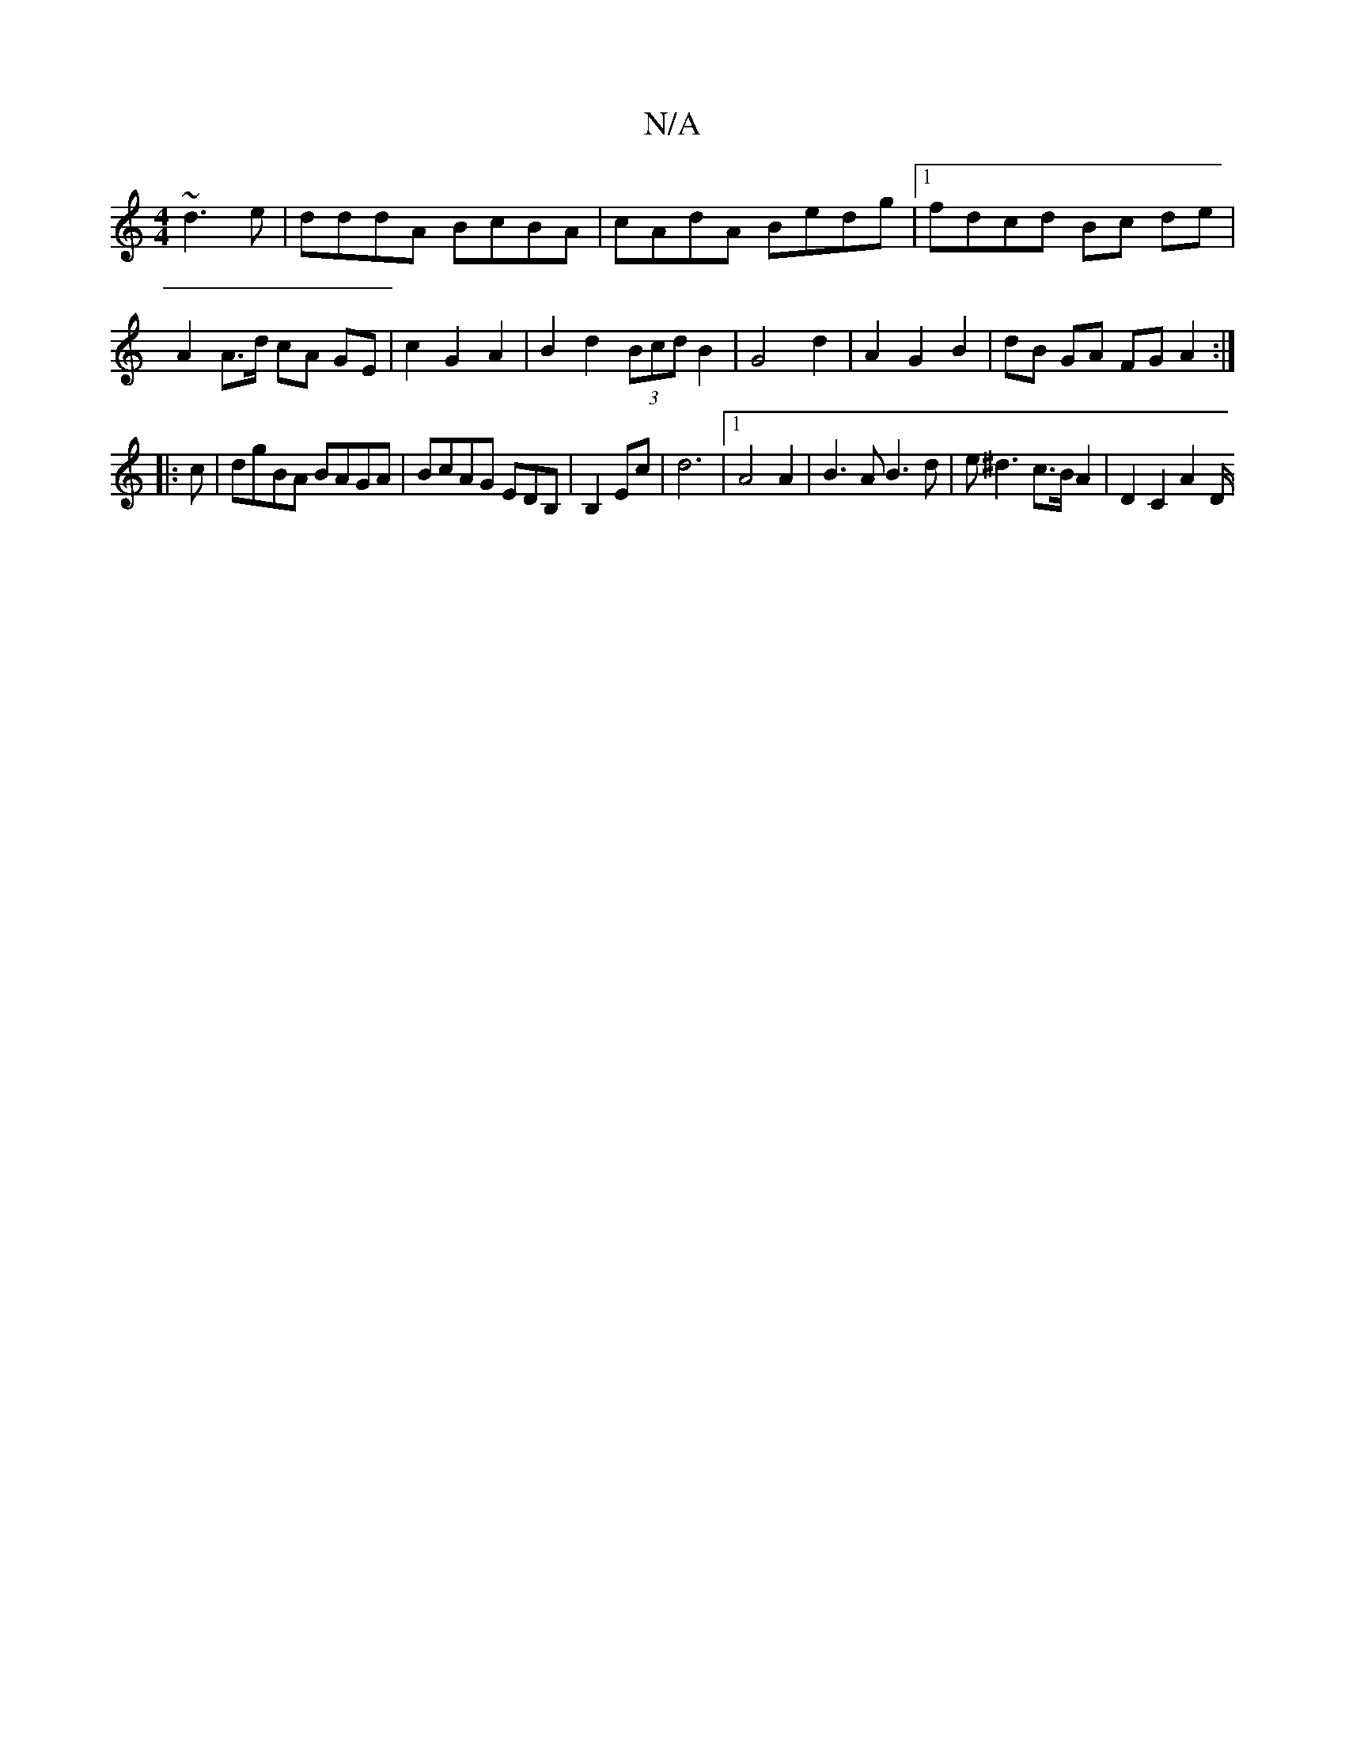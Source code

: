 X:1
T:N/A
M:4/4
R:N/A
K:Cmajor
~d3e|dddA BcBA|cAdA Bedg|1 fdcd Bc de | A2 A>d cA GE | c2 G2 A2 | B2 d2 (3Bcd B2|G4 d2|A2 G2 B2 | dB GA FG A2 :|
|: c|dgBA BAGA|BcAG EDB,| B,2 Ec | d6 |1 A4 A2 | B3 A B3 d | e^d3 c>B A2 | D2 C2 A2 D/2